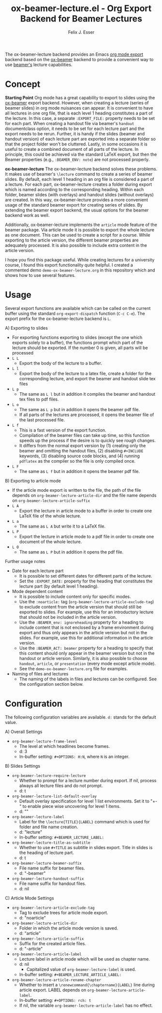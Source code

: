 #+TITLE: ox-beamer-lecture.el - Org Export Backend for Beamer Lectures
#+AUTHOR: Felix J. Esser

The ox-beamer-lecture backend provides an Emacs [[https://orgmode.org/manual/Exporting.html][org mode export]] backend based on the
[[https://orgmode.org/manual/Beamer-Export.html][ox-beamer]] backend to provide a convenient way to use [[https://mirrors.ibiblio.org/pub/mirrors/CTAN/macros/latex/contrib/beamer/doc/beameruserguide.pdf][beamer's]] lecture
capabilities.

* Concept

*Starting Point*
Org mode has a great capability to export to slides using the [[https://orgmode.org/manual/Beamer-Export.html][ox-beamer]] export backend. However, when creating a lecture (series of beamer slides) in org mode nuisances can appear. It is convenient to have all lectures in one org file, that is each level 1 heading constitutes a part of the lecture. In this case, a separate =:EXPORT_FILE:= property needs to be set for each part. When creating a handout file via beamer's =handout= documentclass option, it needs to be set for each lecture part and the export needs to be rerun. Further, it is handy if the slides (beamer and handout version) of each lecture part are exported into a separate folder so that the project folder won't be cluttered. Lastly, in some occasions it is useful to create a combined document of all parts of the lecture. In principle, this could be achieved via the standard LaTeX export, but then the Beamer properties (e.g., =:BEAMER_ENV: note=) are not processed properly.

*ox-beamer-lecture*
The ox-beamer-lecture backend solves these problems. It makes use of beamer's =\lecture= command to create a series of beamer slides. By default, each level 1 heading in an org file is considered a part of a lecture. For each part, ox-beamer-lecture creates a folder during export which is named according to the corresponding heading. Within each folder, beamer slides (with overlays) and handout slides (without overlays) are created. In this way, ox-beamer-lecture provides a more convenient usage of the standard beamer export for creating series of slides. By extending the beamer export backend, the usual options for the beamer backend work as well.

Additionally, ox-beamer-lecture implements the =article= mode feature of the beamer package. Via article mode it is possible to export the whole lecture as one document. This can be used to create a script for a course. While exporting to the article version, the different beamer properties are adequately processed. It is also possible to include extra content in the article version. 

I hope you find this package useful. While creating lectures for a university course, I found this export functionality quite helpful. I created a commented demo =demo-ox-beamer-lecture.org= in this repository which and shows how to use several features.

* Usage

Several export functions are available which can be called on the current buffer using the standard =org-export-dispatch= function (=C-c C-e=). The export prefix for the ox-beamer-lecture backend is =L=.

A) Exporting to slides
   - For exporting functions exporting to slides (except the one which exports solely to a buffer), the functions prompt which part of the lecture should be exported. If the number 0 is given, all parts will be processed
   - =L L=
     - Export the body of the lecture to a buffer.
   - =L l=
     - Export the body of the lecture to a latex file, create a folder for the corresponding lecture, and export the beamer and handout slide tex files
   - =L p=
     - The same as =L l= but in addition it compiles the beamer and handout tex files to pdf files.
   - =L o=
     - The same as =L p= but in addition it opens the beamer pdf file.
     - If all parts of the lectures are processed, it opens the beamer file of the last processed file.
   - =L f=
     - This is a fast version of the export function.
     - Compilation of the beamer files can take up time, so this function speeds up the process if the desire is to quickly see rough changes.
     - It differs from the normal export version by (1) creating only the beamer and omitting the handout files, (2) disabling =#+INCLUDE= keywords, (3) disabling source code blocks, and (4) running =pdflatex= as the compiler so the file is only compiled once.
   - =L F=
     - The same as =L f= but in addition it opens the beamer pdf file.
B) Exporting to article mode
   - If the article mode export is written to the file, the path of the file depends on =org-beamer-lecture-article-dir= and the file name depends on =org-beamer-lecture-article-suffix=
   - =L A=
     - Export the lecture in article mode to a buffer in order to create one LaTeX file of the whole lecture.
   - =L a=
     - The same as =L A= but write it to a LaTeX file.
   - =L P=
     - Export the lecture in article mode to a pdf file in order to create one document of the whole lecture.
   - =L O=
     - The same as =L P= but in addition it opens the pdf file.


Further usage notes
- Date for each lecture part
  - It is possible to set different dates for different parts of the lecture.
  - Set the =:EXPORT_DATE:= property for the heading that constitutes the lecture part (by default level 1 heading).
- Mode dependent content
  - It is possible to include content only for specific modes.
  - Use the =:noarticle:= tag (=org-beamer-lecture-article-exclude-tag=) to exclude content from the article version that should still be exported to slides. For example, use this for an introductory lecture that should not be included in the article version.
  - Use the =:BEAMER_env: ignoreheading= property for a heading to include content that is not enclosed by a frame environment during export and thus only appears in the article version but not in the slides. For example, use this for additional information in the article version.
  - Use the =:BEAMER_ACT: beamer= property for a heading to specify that this content should only appear in the beamer version but not in the handout or article version. Similarly, it is also possible to choose =handout=, =article=, or =presentation= (every mode except article mode).
  - See the =demo-ox-beamer-lecture.org= file for examples.
- Naming of files and lectures
  - The naming of the labels in files and lectures can be configured. See the configuration section below.

* Configuration

The following configuration variables are available. =d:= stands for the default value.

A) Overall Settings
   - =org-beamer-lecture-frame-level=
     - The level at which headlines become frames.
     - d: 3
     - In-buffer setting: =#+OPTIONS: H:N=, where =N= is an integer.
B) Slides Settings
   - =org-beamer-lecture-require-lecture=
     - Whether to prompt for a lecture number during export. If nil, process always all lecture files and do not prompt.
     - d: t
   - =org-beamer-lecture-list-default-overlay=
     - Default overlay specification for level 1 list environments. Set it to "+-" to enable piece wise uncovering for level 1 items.
     - d: ""
   - =org-beamer-lecture-label=
     - Label for the =\lecture{TITLE}{LABEL}= command which is used for folder and file name creation.
     - d: "lecture"
     - In-buffer setting: =#+BEAMER_LECTURE_LABEL:=
   - =org-beamer-lecture-title-as-subtitle=
     - Whether to use =#+TITLE= as subtitle in slides export. Title in slides is the heading of lecture part.
     - d: t
   - =org-beamer-lecture-beamer-suffix=
     - File name suffix for beamer files.
     - d: "-beamer"
   - =org-beamer-lecture-handout-suffix=
     - File name suffix for handout files.
     - d: nil
C) Article Mode Settings
   - =org-beamer-lecture-article-exclude-tag=
     - Tag to exclude trees for article mode export.
     - d: "noarticle"
   - =org-beamer-lecture-article-dir=
     - Folder in which the article mode version is saved.
     - d: "article"
   - =org-beamer-lecture-article-suffix=
     - Suffix for the created article files.
     - d: "-article"
   - =org-beamer-lecture-article-label=
     - Lecture label in article mode which will be used as chapter name.
     - d: nil
       - Capitalized value of =org-beamer-lecture-label= is used.
     - In-buffer setting: =#+BEAMER_LECTURE_ARTICLE_LABEL:=
   - =org-beamer-lecture-article-rename-chapter=
     - Whether to insert a =\renewcommand{\chaptername}{LABEL}= line during article export. LABEL depends on =org-beamer-lecture-article-label=.
     - In-buffer setting: =#+OPTIONS: rch: t=
     - If nil, the variable =org-beamer-lecture-article-label= has no effect.
